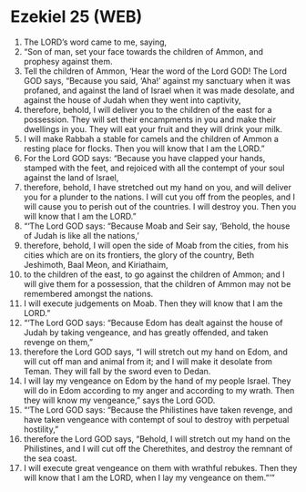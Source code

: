 * Ezekiel 25 (WEB)
:PROPERTIES:
:ID: WEB/26-EZE25
:END:

1. The LORD’s word came to me, saying,
2. “Son of man, set your face towards the children of Ammon, and prophesy against them.
3. Tell the children of Ammon, ‘Hear the word of the Lord GOD! The Lord GOD says, “Because you said, ‘Aha!’ against my sanctuary when it was profaned, and against the land of Israel when it was made desolate, and against the house of Judah when they went into captivity,
4. therefore, behold, I will deliver you to the children of the east for a possession. They will set their encampments in you and make their dwellings in you. They will eat your fruit and they will drink your milk.
5. I will make Rabbah a stable for camels and the children of Ammon a resting place for flocks. Then you will know that I am the LORD.”
6. For the Lord GOD says: “Because you have clapped your hands, stamped with the feet, and rejoiced with all the contempt of your soul against the land of Israel,
7. therefore, behold, I have stretched out my hand on you, and will deliver you for a plunder to the nations. I will cut you off from the peoples, and I will cause you to perish out of the countries. I will destroy you. Then you will know that I am the LORD.”
8. “‘The Lord GOD says: “Because Moab and Seir say, ‘Behold, the house of Judah is like all the nations,’
9. therefore, behold, I will open the side of Moab from the cities, from his cities which are on its frontiers, the glory of the country, Beth Jeshimoth, Baal Meon, and Kiriathaim,
10. to the children of the east, to go against the children of Ammon; and I will give them for a possession, that the children of Ammon may not be remembered amongst the nations.
11. I will execute judgements on Moab. Then they will know that I am the LORD.”
12. “‘The Lord GOD says: “Because Edom has dealt against the house of Judah by taking vengeance, and has greatly offended, and taken revenge on them,”
13. therefore the Lord GOD says, “I will stretch out my hand on Edom, and will cut off man and animal from it; and I will make it desolate from Teman. They will fall by the sword even to Dedan.
14. I will lay my vengeance on Edom by the hand of my people Israel. They will do in Edom according to my anger and according to my wrath. Then they will know my vengeance,” says the Lord GOD.
15. “‘The Lord GOD says: “Because the Philistines have taken revenge, and have taken vengeance with contempt of soul to destroy with perpetual hostility,”
16. therefore the Lord GOD says, “Behold, I will stretch out my hand on the Philistines, and I will cut off the Cherethites, and destroy the remnant of the sea coast.
17. I will execute great vengeance on them with wrathful rebukes. Then they will know that I am the LORD, when I lay my vengeance on them.”’”
